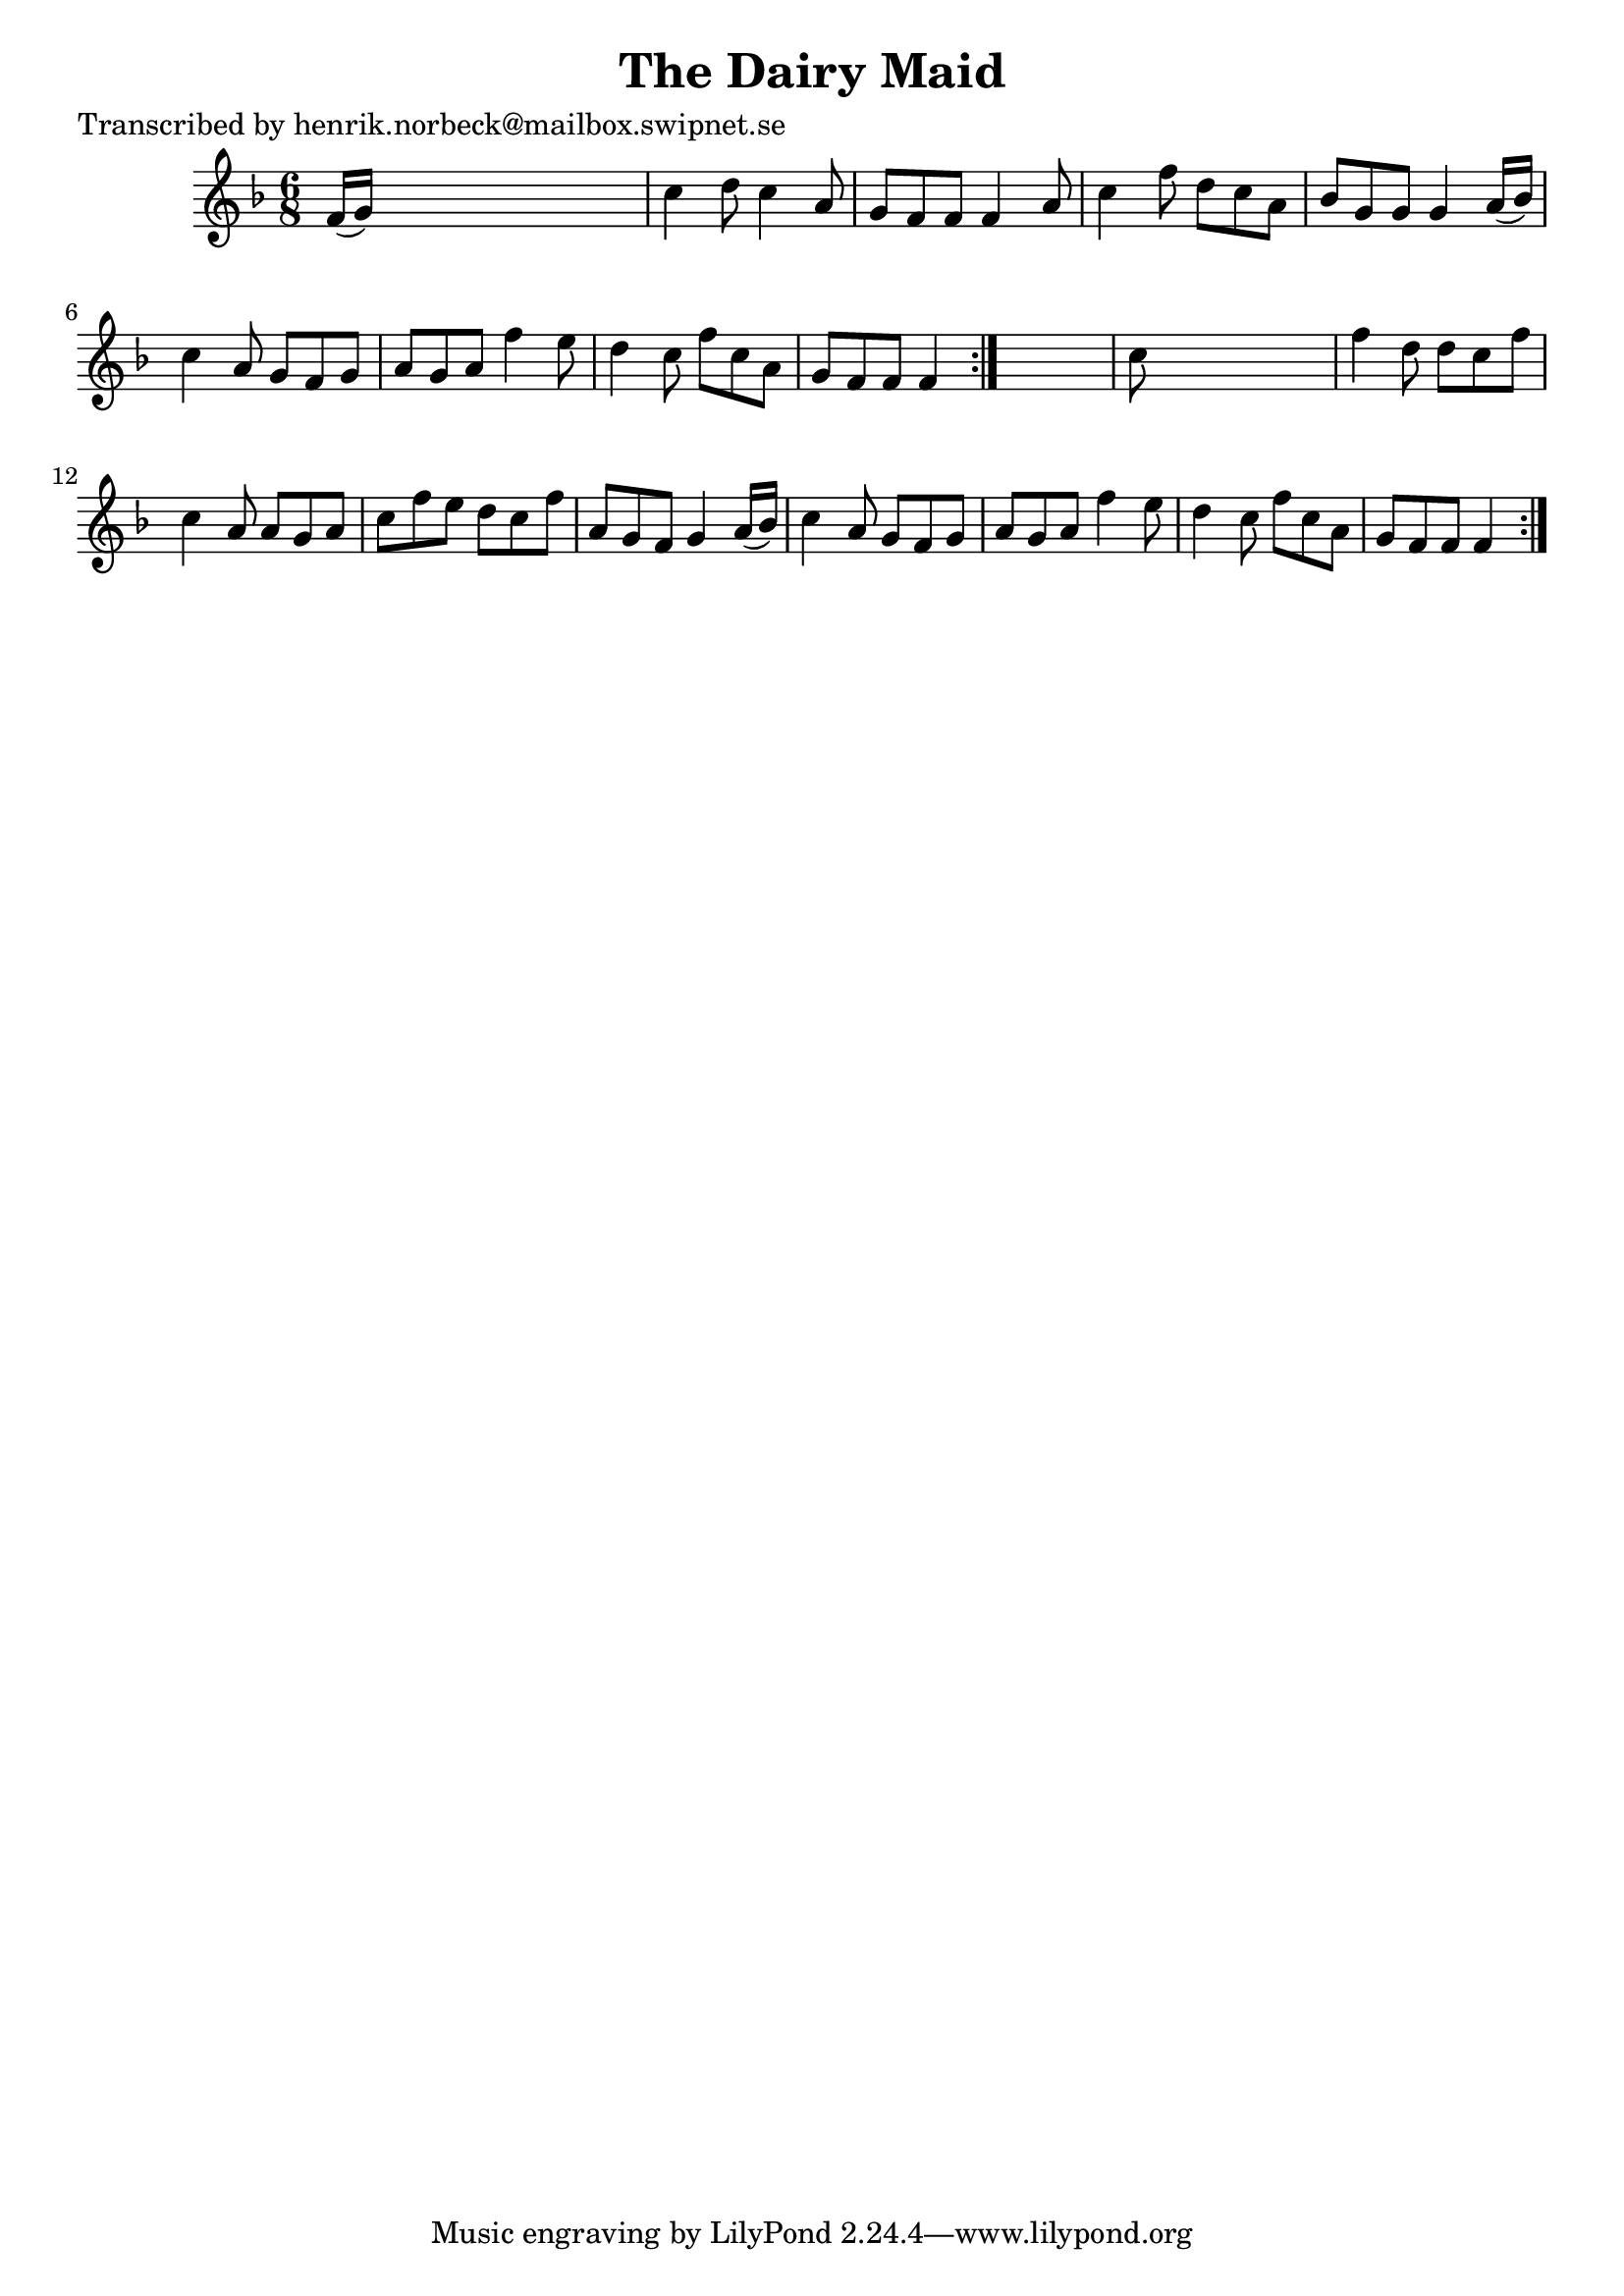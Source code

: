 
\version "2.16.2"
% automatically converted by musicxml2ly from xml/1100_hn.xml

%% additional definitions required by the score:
\language "english"


\header {
    poet = "Transcribed by henrik.norbeck@mailbox.swipnet.se"
    encoder = "abc2xml version 63"
    encodingdate = "2015-01-25"
    title = "The Dairy Maid"
    }

\layout {
    \context { \Score
        autoBeaming = ##f
        }
    }
PartPOneVoiceOne =  \relative f' {
    \repeat volta 2 {
        \repeat volta 2 {
            \key f \major \time 6/8 f16 ( [ g16 ) ] s8*5 | % 2
            c4 d8 c4 a8 | % 3
            g8 [ f8 f8 ] f4 a8 | % 4
            c4 f8 d8 [ c8 a8 ] | % 5
            bf8 [ g8 g8 ] g4 a16 ( [ bf16 ) ] | % 6
            c4 a8 g8 [ f8 g8 ] | % 7
            a8 [ g8 a8 ] f'4 e8 | % 8
            d4 c8 f8 [ c8 a8 ] | % 9
            g8 [ f8 f8 ] f4 }
        s8 | \barNumberCheck #10
        c'8 s8*5 | % 11
        f4 d8 d8 [ c8 f8 ] | % 12
        c4 a8 a8 [ g8 a8 ] | % 13
        c8 [ f8 e8 ] d8 [ c8 f8 ] | % 14
        a,8 [ g8 f8 ] g4 a16 ( [ bf16 ) ] | % 15
        c4 a8 g8 [ f8 g8 ] | % 16
        a8 [ g8 a8 ] f'4 e8 | % 17
        d4 c8 f8 [ c8 a8 ] | % 18
        g8 [ f8 f8 ] f4 }
    }


% The score definition
\score {
    <<
        \new Staff <<
            \context Staff << 
                \context Voice = "PartPOneVoiceOne" { \PartPOneVoiceOne }
                >>
            >>
        
        >>
    \layout {}
    % To create MIDI output, uncomment the following line:
    %  \midi {}
    }

